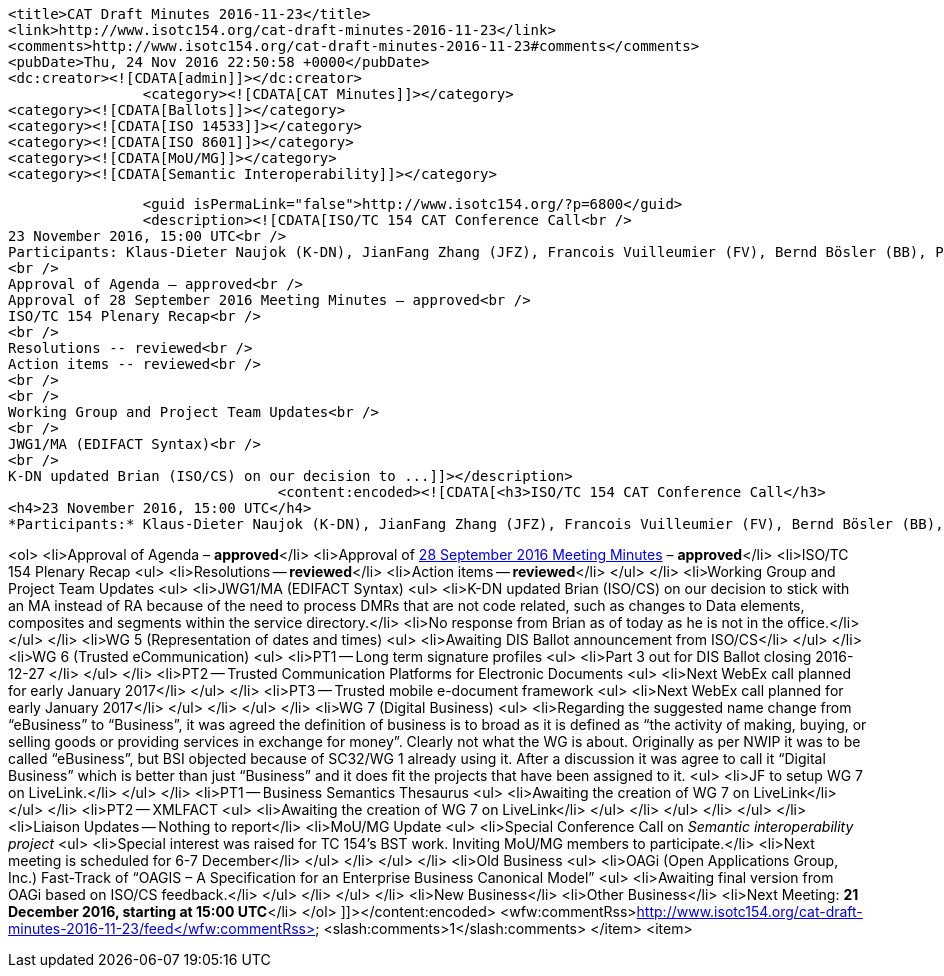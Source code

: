 		<title>CAT Draft Minutes 2016-11-23</title>
		<link>http://www.isotc154.org/cat-draft-minutes-2016-11-23</link>
		<comments>http://www.isotc154.org/cat-draft-minutes-2016-11-23#comments</comments>
		<pubDate>Thu, 24 Nov 2016 22:50:58 +0000</pubDate>
		<dc:creator><![CDATA[admin]]></dc:creator>
				<category><![CDATA[CAT Minutes]]></category>
		<category><![CDATA[Ballots]]></category>
		<category><![CDATA[ISO 14533]]></category>
		<category><![CDATA[ISO 8601]]></category>
		<category><![CDATA[MoU/MG]]></category>
		<category><![CDATA[Semantic Interoperability]]></category>

		<guid isPermaLink="false">http://www.isotc154.org/?p=6800</guid>
		<description><![CDATA[ISO/TC 154 CAT Conference Call<br />
23 November 2016, 15:00 UTC<br />
Participants: Klaus-Dieter Naujok (K-DN), JianFang Zhang (JFZ), Francois Vuilleumier (FV), Bernd Bösler (BB), Peter Rybar (PR), Mei-Li Chen (MLC), Jasmine Chang (JC)<br />
<br />
Approval of Agenda – approved<br />
Approval of 28 September 2016 Meeting Minutes – approved<br />
ISO/TC 154 Plenary Recap<br />
<br />
Resolutions -- reviewed<br />
Action items -- reviewed<br />
<br />
<br />
Working Group and Project Team Updates<br />
<br />
JWG1/MA (EDIFACT Syntax)<br />
<br />
K-DN updated Brian (ISO/CS) on our decision to ...]]></description>
				<content:encoded><![CDATA[<h3>ISO/TC 154 CAT Conference Call</h3>
<h4>23 November 2016, 15:00 UTC</h4>
*Participants:* Klaus-Dieter Naujok (K-DN), JianFang Zhang (JFZ), Francois Vuilleumier (FV), Bernd Bösler (BB), Peter Rybar (PR), Mei-Li Chen (MLC), Jasmine Chang (JC)

<ol>
<li>Approval of Agenda – *approved*</li>
<li>Approval of link:/cat-draft-minutes-2016-09-28[28 September 2016 Meeting Minutes] – *approved*</li>
<li>ISO/TC 154 Plenary Recap
<ul>
<li>Resolutions -- *reviewed*</li>
<li>Action items -- *reviewed*</li>
</ul>
</li>
<li>Working Group and Project Team Updates
<ul>
<li>JWG1/MA (EDIFACT Syntax)
<ul>
<li>K-DN updated Brian (ISO/CS) on our decision to stick with an MA instead of RA because of the need to process DMRs that are not code related, such as changes to Data elements, composites and segments within the service directory.</li>
<li>No response from Brian as of today as he is not in the office.</li>
</ul>
</li>
<li>WG 5 (Representation of dates and times)
<ul>
<li>Awaiting DIS Ballot announcement from ISO/CS</li>
</ul>
</li>
<li>WG 6 (Trusted eCommunication)
<ul>
<li>PT1 -- Long term signature profiles
<ul>
<li>Part 3 out for DIS Ballot closing 2016-12-27  </li>
</ul>
</li>
<li>PT2 -- Trusted Communication Platforms for Electronic Documents
<ul>
<li>Next WebEx call planned for early January 2017</li>
</ul>
</li>
<li>PT3 -- Trusted mobile e-document framework
<ul>
<li>Next WebEx call planned for early January 2017</li>
</ul>
</li>
</ul>
</li>
<li>WG 7 (Digital Business)
<ul>
<li>Regarding the suggested name change from &#8220;eBusiness&#8221; to &#8220;Business&#8221;, it was agreed the definition of business is to broad as it is defined as &#8220;the activity of making, buying, or selling goods or providing services in exchange for money&#8221;. Clearly not what the WG is about. Originally as per NWIP it was to be called &#8220;eBusiness&#8221;, but BSI objected because of SC32/WG 1 already using it. After a discussion it was agree to call it &#8220;Digital Business&#8221; which is better than just &#8220;Business&#8221; and it does fit the projects that have been assigned to it.
<ul>
<li>JF to setup WG 7 on LiveLink.</li>
</ul>
</li>
<li>PT1 -- Business Semantics Thesaurus
<ul>
<li>Awaiting the creation of WG 7 on LiveLink</li>
</ul>
</li>
<li>PT2 -- XMLFACT
<ul>
<li>Awaiting the creation of WG 7 on LiveLink</li>
</ul>
</li>
</ul>
</li>
</ul>
</li>
<li>Liaison Updates -- Nothing to report</li>
<li>MoU/MG Update
<ul>
<li>Special Conference Call on _Semantic interoperability project_
<ul>
<li>Special interest was raised for TC 154's BST work. Inviting MoU/MG members to participate.</li>
<li>Next meeting is scheduled for 6-7 December</li>
</ul>
</li>
</ul>
</li>
<li>Old Business
<ul>
<li>OAGi (Open Applications Group, Inc.) Fast-Track of &#8220;OAGIS – A Specification for an Enterprise Business Canonical Model&#8221;
<ul>
<li>Awaiting final version from OAGi based on ISO/CS feedback.</li>
</ul>
</li>
</ul>
</li>
<li>New Business</li>
<li>Other Business</li>
<li>Next Meeting: *21 December 2016, starting at 15:00 UTC*</li>
</ol>
]]></content:encoded>
			<wfw:commentRss>http://www.isotc154.org/cat-draft-minutes-2016-11-23/feed</wfw:commentRss>
		<slash:comments>1</slash:comments>
		</item>
		<item>
